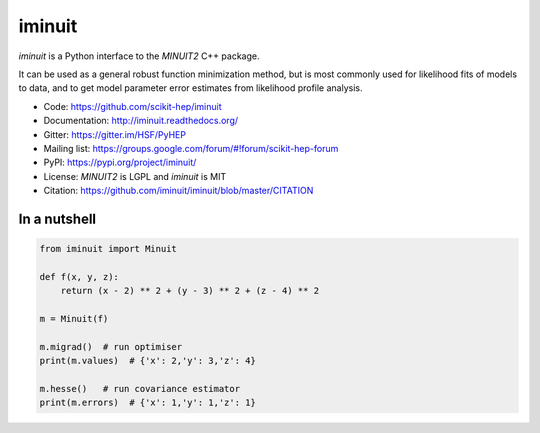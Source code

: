 iminuit
=======

.. image:: https://travis-ci.org/scikit-hep/iminuit.svg?branch=develop
    :target: https://travis-ci.org/scikit-hep/iminuit
.. image:: https://ci.appveyor.com/api/projects/status/g6vymxvu9ax34e7l?svg=true
   :target: https://ci.appveyor.com/project/HDembinski/iminuit-b4eg8
.. image:: https://dev.azure.com/scikit-hep/iMinuit/_apis/build/status/scikit-hep.iminuit?branchName=develop
   :target: https://dev.azure.com/scikit-hep/iMinuit
.. image:: https://img.shields.io/pypi/v/iminuit.svg
   :target: https://pypi.org/project/iminuit
.. image:: https://codecov.io/gh/scikit-hep/iminuit/branch/develop/graph/badge.svg
  :target: https://codecov.io/gh/scikit-hep/iminuit
.. image:: https://readthedocs.org/projects/iminuit/badge/?version=latest
  :target: https://iminuit.readthedocs.io/en/latest/?badge=latest
  :alt: Documentation Status

.. skip-marker-do-not-remove

*iminuit* is a Python interface to the *MINUIT2* C++ package.

It can be used as a general robust function minimization method,
but is most commonly used for likelihood fits of models to data,
and to get model parameter error estimates from likelihood profile analysis.

* Code: https://github.com/scikit-hep/iminuit
* Documentation: http://iminuit.readthedocs.org/
* Gitter: https://gitter.im/HSF/PyHEP
* Mailing list: https://groups.google.com/forum/#!forum/scikit-hep-forum
* PyPI: https://pypi.org/project/iminuit/
* License: *MINUIT2* is LGPL and *iminuit* is MIT
* Citation: https://github.com/iminuit/iminuit/blob/master/CITATION

In a nutshell
-------------

.. code-block:: python

    from iminuit import Minuit

    def f(x, y, z):
        return (x - 2) ** 2 + (y - 3) ** 2 + (z - 4) ** 2

    m = Minuit(f)

    m.migrad()  # run optimiser
    print(m.values)  # {'x': 2,'y': 3,'z': 4}

    m.hesse()   # run covariance estimator
    print(m.errors)  # {'x': 1,'y': 1,'z': 1}
